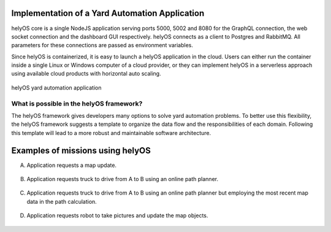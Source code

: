Implementation of a Yard Automation Application
===============================================

helyOS core is a single NodeJS application serving ports 5000, 5002 and 8080 for the GraphQL connection, the web socket connection and the dashboard GUI respectively. helyOS connects as a client to Postgres and RabbitMQ. All parameters for these connections are passed as environment variables.

Since helyOS is containerized, it is easy to launch a helyOS application in the cloud. Users can either run the container inside a single Linux or Windows computer of a cloud provider, or they can implement helyOS in a serverless approach using available cloud products with horizontal auto scaling.

.. figure:: ./img/yard-application-framework.png
    :align: center
    :width: 600

    helyOS yard automation application

What is possible in the helyOS framework?
-----------------------------------------

The helyOS framework gives developers many options to solve yard automation problems. To better use this flexibility, the helyOS framework suggests a template to organize the data flow and the responsibilities of each domain. Following this template will lead to a more robust and maintainable software architecture.

.. figure:: ./img/helyos-framework-possibilities.png
    :align: center 
    :width: 700

.. figure:: ./img/helyos-framework-possibilities-legend.png
    :align: center 
    :width: 150


Examples of missions using helyOS
=================================
A. Application requests a map update.

.. figure:: ./img/application-example-A.png
    :align: center
    :width: 700

B. Application requests truck to drive from A to B using an online path planner. 

.. figure:: ./img/application-example-B.png
    :align: center
    :width: 700

C. Application requests truck to drive from A to B using an online path planner but employing the most recent map data in the path calculation. 

.. figure:: ./img/application-example-C.png
    :align: center
    :width: 700

D. Application requests robot to take pictures and update the map objects.

.. figure:: ./img/application-example-D.png
    :align: center
    :width: 700